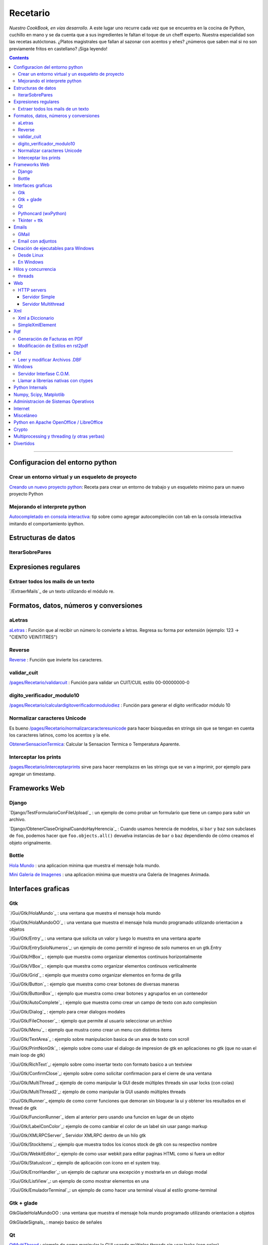 
Recetario
=========

*Nuestro CookBook, en vías desarrollo.* A este lugar uno recurre cada vez que se encuentra en la cocina de Python, cuchillo en mano y se da cuenta que a sus ingredientes le faltan el toque de un cheff experto. Nuestra especialidad son las recetas autóctonas. ¿Platos magistrales que fallan al sazonar con acentos y eñes? ¿números que saben mal si no son previamente fritos en castellano? ¡Siga leyendo!

.. contents::

-------------------------



Configuracion del entorno python
--------------------------------

Crear un entorno virtual y un esqueleto de proyecto
~~~~~~~~~~~~~~~~~~~~~~~~~~~~~~~~~~~~~~~~~~~~~~~~~~~

`Creando un nuevo proyecto python </pages/Recetario/creandounnuevoproyectopython>`_: Receta para crear un entorno de trabajo y un esqueleto minimo para un nuevo proyecto Python

Mejorando el interprete python
~~~~~~~~~~~~~~~~~~~~~~~~~~~~~~

`Autocompletado en consola interactiva </pages/Recetario/autocomplecionenconsolainteractiva>`_: tip sobre como agregar autocompleción con tab en la consola interactiva imitando el comportamiento ipython.

Estructuras de datos
--------------------

IterarSobrePares
~~~~~~~~~~~~~~~~

Expresiones regulares
---------------------

Extraer todos los mails de un texto
~~~~~~~~~~~~~~~~~~~~~~~~~~~~~~~~~~~

`/ExtraerMails`_ de un texto utilizando el módulo re.

Formatos, datos, números y conversiones
---------------------------------------

aLetras
~~~~~~~

aLetras_ : Función que al recibir un número lo convierte a letras. Regresa su forma por extensión (ejemplo: 123 -> "CIENTO VEINTITRES")

Reverse
~~~~~~~

Reverse_ : Función que invierte los caracteres.

validar_cuit
~~~~~~~~~~~~

`</pages/Recetario/validarcuit>`_ : Función para validar un CUIT/CUIL estilo 00-00000000-0

digito_verificador_modulo10
~~~~~~~~~~~~~~~~~~~~~~~~~~~

`</pages/Recetario/calculardigitoverificadormodulodiez>`_ : Función para generar el dígito verificador módulo 10

Normalizar caracteres Unicode
~~~~~~~~~~~~~~~~~~~~~~~~~~~~~

Es bueno `</pages/Recetario/normalizarcaracteresunicode>`_ para hacer búsquedas en strings sin que se tengan en cuenta los caracteres latinos, como los acentos y la eñe.

ObtenerSensacionTermica_: Calcular la Sensacion Termica o Temperatura Aparente.

Interceptar los prints
~~~~~~~~~~~~~~~~~~~~~~

`</pages/Recetario/interceptarprints>`_ sirve para hacer reemplazos en las strings que se van a imprimir, por ejemplo para agregar un timestamp.

Frameworks Web
--------------

Django
~~~~~~

`Django/TestFormularioConFileUpload`_ :  un ejemplo de como probar un formulario que tiene un campo para subir un archivo.

`Django/ObtenerClaseOriginalCuandoHayHerencia`_ : Cuando usamos herencia de modelos, si ``bar`` y ``baz`` son subclases de ``foo``, podemos hacer que ``foo.objects.all()`` devuelva instancias de ``bar`` o ``baz`` dependiendo de cómo creamos el objeto orignalmente.

Bottle
~~~~~~

`Hola Mundo`_ : una aplicacion minima que muestra el mensaje hola mundo.

`Mini Galeria de Imagenes`_ : una aplicacion minima que muestra una Galeria de Imagenes Animada.

Interfaces graficas
-------------------

Gtk
~~~

`/Gui/Gtk/HolaMundo`_ : una ventana que muestra el mensaje hola mundo

`/Gui/Gtk/HolaMundoOO`_ : una ventana que muestra el mensaje hola mundo programado utilizando orientacion a objetos

`/Gui/Gtk/Entry`_ : una ventana que solicita un valor y luego lo muestra en una ventana aparte

`/Gui/Gtk/EntrySoloNumeros`_: un ejemplo de como permitir el ingreso de solo numeros en un gtk.Entry

`/Gui/Gtk/HBox`_ : ejemplo que muestra como organizar elementos continuos horizontalmente

`/Gui/Gtk/VBox`_ : ejemplo que muestra como organizar elementos continuos verticalmente

`/Gui/Gtk/Grid`_ : ejemplo que muestra como organizar elementos en forma de grilla

`/Gui/Gtk/Button`_ : ejemplo que muestra como crear botones de diversas maneras

`/Gui/Gtk/ButtonBox`_ : ejemplo que muestra como crear botones y agruparlos en un contenedor

`/Gui/Gtk/AutoComplete`_ : ejemplo que muestra como crear un campo de texto con auto complesion

`/Gui/Gtk/Dialog`_ : ejemplo para crear dialogos modales

`/Gui/Gtk/FileChooser`_ : ejemplo que permite al usuario seleccionar un archivo

`/Gui/Gtk/Menu`_ :  ejemplo que mustra como crear un menu con distintos items

`/Gui/Gtk/TextArea`_ : ejemplo sobre manipulacion basica de un area de texto con scroll

`/Gui/Gtk/PrintNonGtk`_ : ejemplo sobre como usar el dialogo de impresion de gtk en aplicaciones no gtk (que no usan el main loop de gtk)

`/Gui/Gtk/RichText`_: ejemplo sobre como insertar texto con formato basico a un textview

`/Gui/Gtk/ConfirmClose`_: ejemplo sobre como solicitar confirmacion para el cierre de una ventana

`/Gui/Gtk/MultiThread`_: ejemplo de como manipular la GUI desde múltiples threads sin usar locks (con colas)

`/Gui/Gtk/MultiThread2`_: ejemplo de como manipular la GUI usando múltiples threads

`/Gui/Gtk/Runner`_ ejemplo de como correr funciones que demoran sin bloquear la ui y obtener los resultados en el thread de gtk

`/Gui/Gtk/FuncionRunner`_ idem al anterior pero usando una funcion en lugar de un objeto

`/Gui/Gtk/LabelConColor`_: ejemplo de como cambiar el color de un label sin usar pango markup

`/Gui/Gtk/XMLRPCServer`_ Servidor XMLRPC dentro de un hilo gtk

`/Gui/Gtk/StockItems`_: ejemplo que muestra todos los iconos stock de gtk con su respectivo nombre

`/Gui/Gtk/WebkitEditor`_: ejemplo de como usar webkit para editar paginas HTML como si fuera un editor

`/Gui/Gtk/StatusIcon`_: ejemplo de aplicación con ícono en el system tray.

`/Gui/Gtk/ErrorHandler`_: un ejemplo de capturar una excepción y mostrarla en un dialogo modal

`/Gui/Gtk/ListView`_: un ejemplo de como mostrar elementos en una

`/Gui/Gtk/EmuladorTerminal`_: un ejemplo de como hacer una terminal visual al estilo gnome-terminal

Gtk + glade
~~~~~~~~~~~

GtkGladeHolaMundoOO : una ventana que muestra el mensaje hola mundo programado utilizando orientacion a objetos

GtkGladeSignals_ : manejo basico de señales

Qt
~~

QtMultiThread_ : ejemplo de como manipular la GUI usando múltiples threads sin usar locks (con colas)

`/QtImprimirPagina`_: ejemplo de como imprimir una pagina web a pdf

`/QtExtraerTextoRecurso`_ : como extraer un archivo de texto embebido en el sistema de recursos de PyQt

http://www.youtube.com/playlist?list=PLA955A8F9A95378CE : Python GUI Development with QT (videos 7 horas)

Pythoncard (wxPython)
~~~~~~~~~~~~~~~~~~~~~

PythonCard_: Ejemplo de como hacer una aplicación de escritorio desde 0 (para principiantes)

Tkinter + ttk
~~~~~~~~~~~~~

ttkHolamundo_: una ventana que muestra el mensaje hola mundo (usando Tk themed widgets).

tkWindowIcon_: una ventana con icono (usando Tk).

tkButtonIcon_: unos botones con iconos, ideal mini-toolbar (usando Tk).

tkScrollWhell_: usando la rueda de Scroll del raton (usando Tk).

tkOnlineOfflineIcon_: Icono de On Line u Off Line simple (usando Tk).

tkVersionPrint_: Obtener la version de TK que se esta usando.

GTKonTK_: Usar temas de GTK en Tk *(Hack)*.

TKWizards_: Crear un Wizard amigable de multiples paginas (siguiente, siguiente, ... terminar)

DisplayLCD7Segmentos_: Crear un Widget de Canvas tipo Display LCD de 7 Segmentos.

BotonGraficoTK_: Crear botones graficos personalizados de 3 estados con TK.

VentanaPasswordVibra_: Crear una ventana de password que Vibra si la password es incorrecta.

RelojDigital_: Crear un Reloj Digital simple, trucando un Label.

Emails
------

GMail
~~~~~

`/GmailMail`_ : Cómo enviar emails usando Gmail como SMTP

Email con adjuntos
~~~~~~~~~~~~~~~~~~

`/EmailConAdjunto`_ : Cómo enviar emails con adjuntos binarios

Creación de ejecutables para Windows
------------------------------------

Desde Linux
~~~~~~~~~~~

`/CrearEjecutableWindowsDesdeLinux`_ : Cómo crear ejecutables para Windows desde Linux con Wine.

En Windows
~~~~~~~~~~

`/CrearEjecutableWindows`_: Cómo crear ejecutables para Windows nativamente.

Hilos y concurrencia
--------------------

threads
~~~~~~~

ComunicarThreadsConQueue_: ejemplo sobre como comunicar y sincronizar threads usando colas

Web
---

HTTP servers
~~~~~~~~~~~~

Servidor Simple
:::::::::::::::

ComoLevantarUnServidorHttpSimple_  Ejemplo sobre como levantar un servidor http que sirva el contenido de un directorio local

Servidor Multithread
::::::::::::::::::::

ComoLevantarUnServidorHttpMultithread_  Ejemplo sobre como levantar un servidor http que sirva el contenido de un directorio local manejando los requests con threads

Xml
---

Xml a Diccionario
~~~~~~~~~~~~~~~~~

XmlADiccionario_: este ejemplo muestra como convertir un string xml en un conjunto de diccionarios y listas anidadas, también provee de dos clases que permiten acceder a los diccionarios y listas como si fueran objetos.

SimpleXmlElement
~~~~~~~~~~~~~~~~

SimpleXmlElement_: ejemplo de manejo de xml por elementos simples (simil php), permite leer y/o crear xml accediendo a los tags como si fueran atributos de un objeto.

Pdf
---

Generación de Facturas en PDF
~~~~~~~~~~~~~~~~~~~~~~~~~~~~~

`/FacturaPyFpdf`_: Ejemplo de como generar una factura gráficamente en PDF utilizando PyFpdf_

Modificación de Estilos en rst2pdf
~~~~~~~~~~~~~~~~~~~~~~~~~~~~~~~~~~

`/EstilosRst2Pdf`_: Explicación de Roberto Alsina, sobre cómo modificar los estilos de diseño en rst2pdf

Dbf
---

Leer y modificar Archivos .DBF
~~~~~~~~~~~~~~~~~~~~~~~~~~~~~~

`/DbfPy`_: Ejemplo de como leer y modificar bases de datos en formato DBF

Windows
-------

Servidor Interfase C.O.M.
~~~~~~~~~~~~~~~~~~~~~~~~~

`/ServidorCom`_: Ejemplo de como exponer objetos python a otros lenguajes (VB, VFP, etc.) vía interfase COM

Llamar a librerías nativas con ctypes
~~~~~~~~~~~~~~~~~~~~~~~~~~~~~~~~~~~~~

`/WinBatt`_: Ejemplo de como usar ctypes para llamar a bibliotecas nativas usando estructuras C.

Python Internals
----------------

LocalsDeUnaFuncionQueLanzoUnaExcepcion_: ejemplo de como obtener las variables locales a la función que lanzo una excepion

PsycoSpeedUp_: Como acelerar las aplicaciones con Psyco, si esta presente.

MapeandoMemoria_: Cómo generar un mapa de la memoria con heapy

Numpy, Scipy, Matplotlib
------------------------

`/Histograma`_: Ejemplo sencillo de uso de la función *hist*

Administracion de Sistemas Operativos
-------------------------------------

`/ListarProcesos`_: como listar procesos multiplataforma

`/ChequearInterfacesInternetLinux`_

Xdg-Sudo_: El sudo Grafico Universal, para Escritorios GTK/QT/whatever, inspirado en *xdg-open* de Linux.

`Chequeo de Paquetes, APT, Linux`_: Chequear si un Programa esta instalado, o no, y si existe en Linux.

Internet
--------

`/RevisarConexion`_: revisar si estamos conectados a internet conexión.

`/ObtenerBytesTransferidos`_: obtener la cantidad de datos transferidos en Bytes.

ipPublica_ : obtener la direccion ip publica usando 3 lineas de Python.

`/ObtenerUbicacionGeografica`_: obtener datos de la ubicacion geografica (Geo-Location) usando Python-Geoip.

Misceláneo
----------

`/MatrixPythonToy`_: Efecto "The Matrix" en linea de comandos, ideal CLI Screen Saver / Screen Lock.

`/SaberSiNlibreriaEstaInstalada`_: Saber si N Libreria esta instalada sin ingresar al interprete de Python.

`/PythonVersionCheck`_: Chequea la version de Python, y sale o imprime error en funcion de eso.

`/RootCheck`_: Comprobar si somos root y actuar en funcion de eso, orientado a Linux.

`/ComoBajarTodosLosBuffersAlDisco`_: Best Practice para un programa en Linux para cerrarse.

`/ProgressbarUrllib2`_: Como descargar algo de internet y mostrar una barrita de progreso.

`/CheckDistroVersion`_: Chequea la version de la Distribucion Linux y actuar en funcion de eso.

`/AlarmaPrecaria`_: Alarma minima y basica de linea de comandos.

`/KeyboardLedsDemo`_: Como controlar los Leds del Teclado con Python.

`/NotificarDispositivosUsb`_ : Como detectar y notificar dispocitivos USB en Linux.

Python en Apache OpenOffice / LibreOffice
-----------------------------------------

`/pyUNO/HolaMundo`_: Hola Mundo

`/pyUNO/MiPrimerMacro`_: Mi primer macro

Crypto
------

`/Crypto/BlowfishConBlowfishpy`_: como encriptar usando el modulo blowfish.py

Multiprocessing y threading (y otras yerbas)
--------------------------------------------

`/MultiprocessingYThreading`_: ejemplo simple de como las apis de threading y multiprocessing son intercambiables.

Divertidos
----------

`/Fun/NadoSincronizado`_: bailarín de nado sincronizado en tu consola!

`/Fun/NadoSincronizadoDisco`_: bailarín de nado sincronizado en tu consola con luces de colores!

`/Fun/MiniSpaceInvaders`_: Un mini space invaders usando caracteres.

-------------------------

 CategoryRecetas_

.. ############################################################################

.. _Recetario/CreandoUnNuevoProyectoPython: /pages/Recetario/creandounnuevoproyectopython

.. _Autocompletado en consola interactiva: /pages/Recetario/autocomplecionenconsolainteractiva






.. _Hola Mundo: /pages/Recetario/Bottle/holamundo

.. _Mini Galeria de Imagenes: /pages/Recetario/Bottle/galeria




.. _aletras: /pages/aletras
.. _reverse: /pages/reverse
.. _obtenersensaciontermica: /pages/obtenersensaciontermica
.. _qtmultithread: /pages/qtmultithread
.. _pythoncard: /pages/pythoncard
.. _ttkholamundo: /pages/ttkholamundo
.. _tkwindowicon: /pages/tkwindowicon
.. _tkbuttonicon: /pages/tkbuttonicon
.. _tkscrollwhell: /pages/tkscrollwhell
.. _tkonlineofflineicon: /pages/tkonlineofflineicon
.. _tkversionprint: /pages/tkversionprint
.. _gtkontk: /pages/gtkontk
.. _tkwizards: /pages/tkwizards
.. _displaylcd7segmentos: /pages/displaylcd7segmentos
.. _botongraficotk: /pages/botongraficotk
.. _ventanapasswordvibra: /pages/ventanapasswordvibra
.. _relojdigital: /pages/relojdigital
.. _comunicarthreadsconqueue: /pages/comunicarthreadsconqueue
.. _comolevantarunservidorhttpsimple: /pages/comolevantarunservidorhttpsimple
.. _comolevantarunservidorhttpmultithread: /pages/comolevantarunservidorhttpmultithread
.. _xmladiccionario: /pages/xmladiccionario
.. _simplexmlelement: /pages/simplexmlelement
.. _localsdeunafuncionquelanzounaexcepcion: /pages/localsdeunafuncionquelanzounaexcepcion
.. _psycospeedup: /pages/psycospeedup
.. _mapeandomemoria: /pages/mapeandomemoria
.. _ippublica: /pages/ippublica
.. _categoryrecetas: /pages/categoryrecetas
